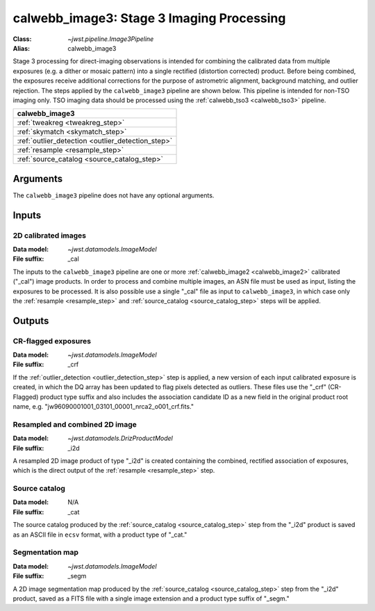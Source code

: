 .. _calwebb_image3:

calwebb_image3: Stage 3 Imaging Processing
==========================================

:Class: `~jwst.pipeline.Image3Pipeline`
:Alias: calwebb_image3

Stage 3 processing for direct-imaging observations is intended for combining the 
calibrated data from multiple exposures (e.g. a dither or mosaic pattern) into a
single rectified (distortion corrected) product.
Before being combined, the exposures receive additional corrections for the
purpose of astrometric alignment, background matching, and outlier rejection.
The steps applied by the ``calwebb_image3`` pipeline are shown below.
This pipeline is intended for non-TSO imaging only. TSO imaging data should be
processed using the :ref:`calwebb_tso3 <calwebb_tso3>` pipeline.

+--------------------------------------------------+
| calwebb_image3                                   |
+==================================================+
| :ref:`tweakreg <tweakreg_step>`                  |
+--------------------------------------------------+
| :ref:`skymatch <skymatch_step>`                  |
+--------------------------------------------------+
| :ref:`outlier_detection <outlier_detection_step>`|
+--------------------------------------------------+
| :ref:`resample <resample_step>`                  |
+--------------------------------------------------+
| :ref:`source_catalog <source_catalog_step>`      |
+--------------------------------------------------+

Arguments
---------

The ``calwebb_image3`` pipeline does not have any optional arguments.

Inputs
------

2D calibrated images
^^^^^^^^^^^^^^^^^^^^

:Data model: `~jwst.datamodels.ImageModel`
:File suffix: _cal

The inputs to the ``calwebb_image3`` pipeline are one or more
:ref:`calwebb_image2 <calwebb_image2>`
calibrated ("_cal") image products. In order to process and combine multiple
images, an ASN file must be used as input, listing the exposures to be
processed. It is also possible use a single "_cal" file as input to
``calwebb_image3``, in which case only the :ref:`resample <resample_step>` and
:ref:`source_catalog <source_catalog_step>` steps will be applied.

Outputs
-------

CR-flagged exposures
^^^^^^^^^^^^^^^^^^^^

:Data model: `~jwst.datamodels.ImageModel`
:File suffix: _crf

If the :ref:`outlier_detection <outlier_detection_step>` step is applied, a new version
of each input calibrated exposure is created, in which the DQ array has been updated to
flag pixels detected as outliers. These files use the "_crf" (CR-Flagged)
product type suffix and also includes the association candidate ID as a
new field in the original product root name, e.g.
"jw96090001001_03101_00001_nrca2_o001_crf.fits."

Resampled and combined 2D image
^^^^^^^^^^^^^^^^^^^^^^^^^^^^^^^

:Data model: `~jwst.datamodels.DrizProductModel`
:File suffix: _i2d

A resampled 2D image product of type "_i2d" is created containing the
combined, rectified association of exposures, which is the direct output of
the :ref:`resample <resample_step>` step.

Source catalog
^^^^^^^^^^^^^^

:Data model: N/A
:File suffix: _cat

The source catalog produced by the :ref:`source_catalog <source_catalog_step>` step
from the "_i2d" product is saved as an ASCII file in ``ecsv`` format, with a product type
of "_cat."

Segmentation map
^^^^^^^^^^^^^^^^

:Data model: `~jwst.datamodels.ImageModel`
:File suffix: _segm

A 2D image segmentation map produced by the :ref:`source_catalog <source_catalog_step>`
step from the "_i2d" product, saved as a FITS file with a single image extension and
a product type suffix of "_segm."
